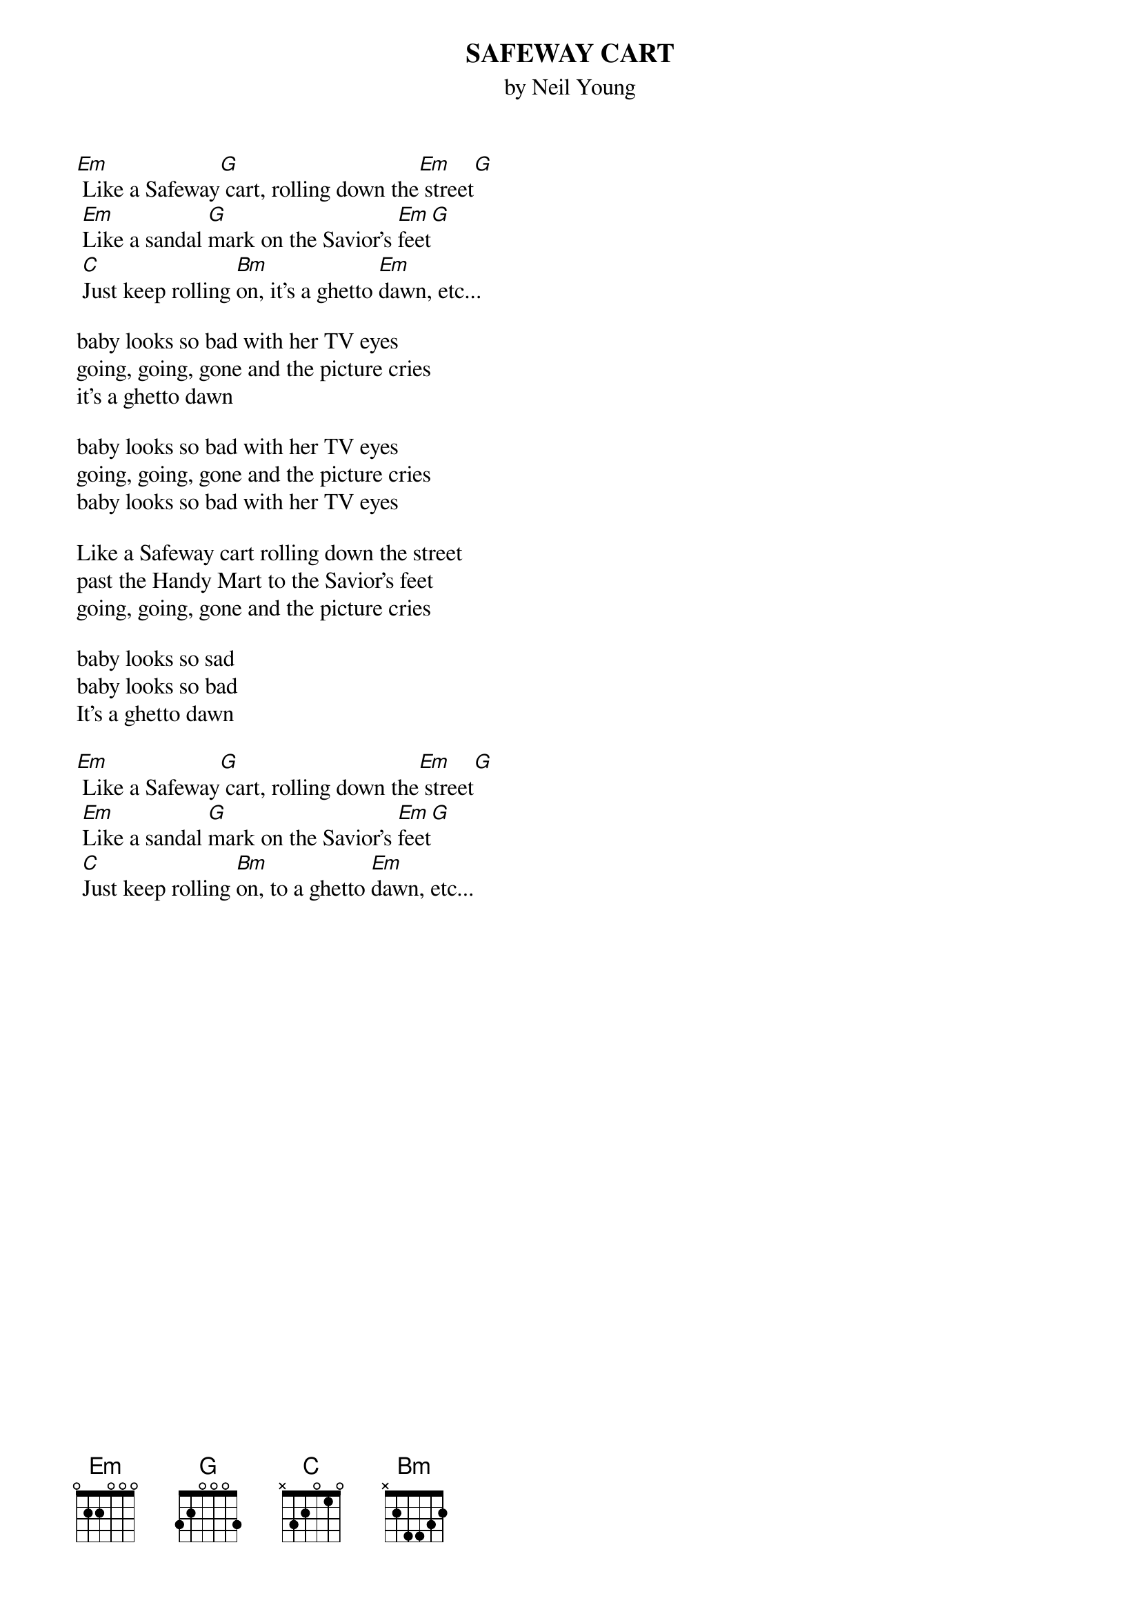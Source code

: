 {t:SAFEWAY CART}
{st:by Neil Young}
#CRD by Shakey
#Words by Steve
#Chords:  Em: 022000 G: 320003
#  Bm: x24432 C: x32010
 
[Em] Like a Safeway[G] cart, rolling down the[Em] street[G]
 [Em]Like a sandal [G]mark on the Savior's [Em]feet[G]
 [C]Just keep rolling [Bm]on, it's a ghetto [Em]dawn, etc...

baby looks so bad with her TV eyes
going, going, gone and the picture cries
it's a ghetto dawn

baby looks so bad with her TV eyes
going, going, gone and the picture cries
baby looks so bad with her TV eyes

Like a Safeway cart rolling down the street
past the Handy Mart to the Savior's feet
going, going, gone and the picture cries

baby looks so sad
baby looks so bad
It's a ghetto dawn

[Em] Like a Safeway[G] cart, rolling down the[Em] street[G]
 [Em]Like a sandal [G]mark on the Savior's [Em]feet[G]
 [C]Just keep rolling [Bm]on, to a ghetto [Em]dawn, etc...
